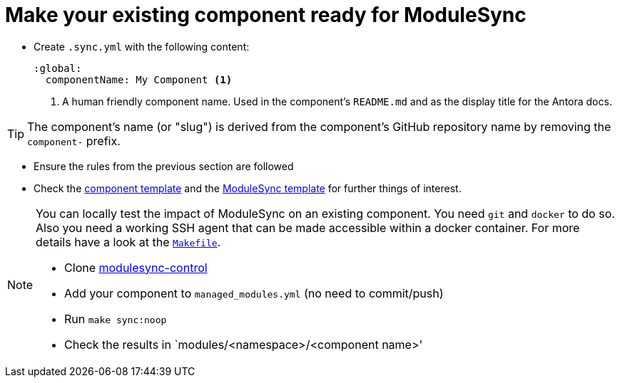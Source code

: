 = Make your existing component ready for ModuleSync

* Create `.sync.yml` with the following content:
+
[source,yaml]
----
:global:
  componentName: My Component <1>
----
<1> A human friendly component name.
Used in the component's `README.md` and as the display title for the Antora docs.

TIP: The component's name (or "slug") is derived from the component's GitHub repository name by removing the `component-` prefix.

* Ensure the rules from the previous section are followed
* Check the https://github.com/projectsyn/commodore/tree/master/commodore/component-template[component template] and the https://github.com/projectsyn/modulesync-control[ModuleSync template] for further things of interest.


[NOTE]
====
You can locally test the impact of ModuleSync on an existing component.
You need `git` and `docker` to do so.
Also you need a working SSH agent that can be made accessible within a docker container.
For more details have a look at the https://github.com/projectsyn/modulesync-control/blob/master/Makefile[`Makefile`].

* Clone https://github.com/projectsyn/modulesync-control[modulesync-control]
* Add your component to `managed_modules.yml` (no need to commit/push)
* Run `make sync:noop`
* Check the results in `modules/<namespace>/<component name>'
====
